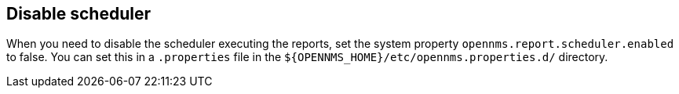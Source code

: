 [[ga-database-reports-disable-scheduler]]
== Disable scheduler

When you need to disable the scheduler executing the reports, set the system property `opennms.report.scheduler.enabled` to false.
You can set this in a `.properties` file in the `$\{OPENNMS_HOME}/etc/opennms.properties.d/` directory.
